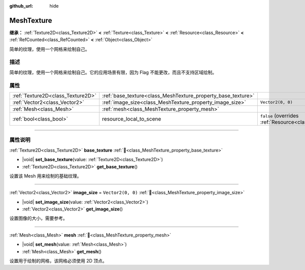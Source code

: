 :github_url: hide

.. DO NOT EDIT THIS FILE!!!
.. Generated automatically from Godot engine sources.
.. Generator: https://github.com/godotengine/godot/tree/4.3/doc/tools/make_rst.py.
.. XML source: https://github.com/godotengine/godot/tree/4.3/doc/classes/MeshTexture.xml.

.. _class_MeshTexture:

MeshTexture
===========

**继承：** :ref:`Texture2D<class_Texture2D>` **<** :ref:`Texture<class_Texture>` **<** :ref:`Resource<class_Resource>` **<** :ref:`RefCounted<class_RefCounted>` **<** :ref:`Object<class_Object>`

简单的纹理，使用一个网格来绘制自己。

.. rst-class:: classref-introduction-group

描述
----

简单的纹理，使用一个网格来绘制自己。它的应用场景有限，因为 Flag 不能更改，而且不支持区域绘制。

.. rst-class:: classref-reftable-group

属性
----

.. table::
   :widths: auto

   +-----------------------------------+--------------------------------------------------------------+----------------------------------------------------------------------------------------+
   | :ref:`Texture2D<class_Texture2D>` | :ref:`base_texture<class_MeshTexture_property_base_texture>` |                                                                                        |
   +-----------------------------------+--------------------------------------------------------------+----------------------------------------------------------------------------------------+
   | :ref:`Vector2<class_Vector2>`     | :ref:`image_size<class_MeshTexture_property_image_size>`     | ``Vector2(0, 0)``                                                                      |
   +-----------------------------------+--------------------------------------------------------------+----------------------------------------------------------------------------------------+
   | :ref:`Mesh<class_Mesh>`           | :ref:`mesh<class_MeshTexture_property_mesh>`                 |                                                                                        |
   +-----------------------------------+--------------------------------------------------------------+----------------------------------------------------------------------------------------+
   | :ref:`bool<class_bool>`           | resource_local_to_scene                                      | ``false`` (overrides :ref:`Resource<class_Resource_property_resource_local_to_scene>`) |
   +-----------------------------------+--------------------------------------------------------------+----------------------------------------------------------------------------------------+

.. rst-class:: classref-section-separator

----

.. rst-class:: classref-descriptions-group

属性说明
--------

.. _class_MeshTexture_property_base_texture:

.. rst-class:: classref-property

:ref:`Texture2D<class_Texture2D>` **base_texture** :ref:`🔗<class_MeshTexture_property_base_texture>`

.. rst-class:: classref-property-setget

- |void| **set_base_texture**\ (\ value\: :ref:`Texture2D<class_Texture2D>`\ )
- :ref:`Texture2D<class_Texture2D>` **get_base_texture**\ (\ )

设置该 Mesh 用来绘制的基础纹理。

.. rst-class:: classref-item-separator

----

.. _class_MeshTexture_property_image_size:

.. rst-class:: classref-property

:ref:`Vector2<class_Vector2>` **image_size** = ``Vector2(0, 0)`` :ref:`🔗<class_MeshTexture_property_image_size>`

.. rst-class:: classref-property-setget

- |void| **set_image_size**\ (\ value\: :ref:`Vector2<class_Vector2>`\ )
- :ref:`Vector2<class_Vector2>` **get_image_size**\ (\ )

设置图像的大小，需要参考。

.. rst-class:: classref-item-separator

----

.. _class_MeshTexture_property_mesh:

.. rst-class:: classref-property

:ref:`Mesh<class_Mesh>` **mesh** :ref:`🔗<class_MeshTexture_property_mesh>`

.. rst-class:: classref-property-setget

- |void| **set_mesh**\ (\ value\: :ref:`Mesh<class_Mesh>`\ )
- :ref:`Mesh<class_Mesh>` **get_mesh**\ (\ )

设置用于绘制的网格，该网格必须使用 2D 顶点。

.. |virtual| replace:: :abbr:`virtual (本方法通常需要用户覆盖才能生效。)`
.. |const| replace:: :abbr:`const (本方法无副作用，不会修改该实例的任何成员变量。)`
.. |vararg| replace:: :abbr:`vararg (本方法除了能接受在此处描述的参数外，还能够继续接受任意数量的参数。)`
.. |constructor| replace:: :abbr:`constructor (本方法用于构造某个类型。)`
.. |static| replace:: :abbr:`static (调用本方法无需实例，可直接使用类名进行调用。)`
.. |operator| replace:: :abbr:`operator (本方法描述的是使用本类型作为左操作数的有效运算符。)`
.. |bitfield| replace:: :abbr:`BitField (这个值是由下列位标志构成位掩码的整数。)`
.. |void| replace:: :abbr:`void (无返回值。)`
